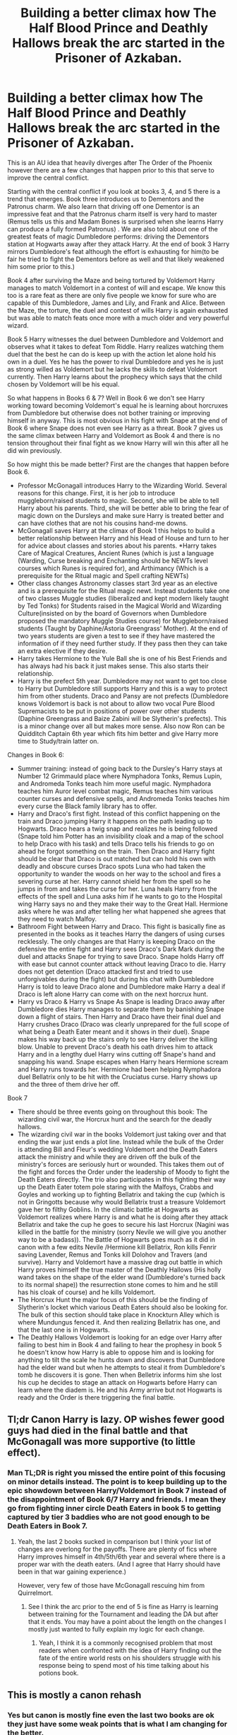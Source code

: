 #+TITLE: Building a better climax how The Half Blood Prince and Deathly Hallows break the arc started in the Prisoner of Azkaban.

* Building a better climax how The Half Blood Prince and Deathly Hallows break the arc started in the Prisoner of Azkaban.
:PROPERTIES:
:Author: cretsben
:Score: 6
:DateUnix: 1513208491.0
:DateShort: 2017-Dec-14
:FlairText: Discussion
:END:
This is an AU idea that heavily diverges after The Order of the Phoenix however there are a few changes that happen prior to this that serve to improve the central conflict.

Starting with the central conflict if you look at books 3, 4, and 5 there is a trend that emerges. Book three introduces us to Dementors and the Patronus charm. We also learn that driving off one Dementor is an impressive feat and that the Patronus charm itself is very hard to master (Remus tells us this and Madam Bones is surprised when she learns Harry can produce a fully formed Patronus) . We are also told about one of the greatest feats of magic Dumbledore performs: driving the Dementors station at Hogwarts away after they attack Harry. At the end of book 3 Harry mirrors Dumbledore's feat although the effort is exhausting for him(to be fair he tried to fight the Dementors before as well and that likely weakened him some prior to this.)

Book 4 after surviving the Maze and being tortured by Voldemort Harry manages to match Voldemort in a contest of will and escape. We know this too is a rare feat as there are only five people we know for sure who are capable of this Dumbledore, James and Lily, and Frank and Alice. Between the Maze, the torture, the duel and contest of wills Harry is again exhausted but was able to match feats once more with a much older and very powerful wizard.

Book 5 Harry witnesses the duel between Dumbledore and Voldemort and observes what it takes to defeat Tom Riddle. Harry realizes watching them duel that the best he can do is keep up with the action let alone hold his own in a duel. Yes he has the power to rival Dumbledore and yes he is just as strong willed as Voldemort but he lacks the skills to defeat Voldemort currently. Then Harry learns about the prophecy which says that the child chosen by Voldemort will be his equal.

So what happens in Books 6 & 7? Well in Book 6 we don't see Harry working toward becoming Voldemort's equal he is learning about horcruxes from Dumbledore but otherwise does not bother training or improving himself in anyway. This is most obvious in his fight with Snape at the end of Book 6 where Snape does not even see Harry as a threat. Book 7 gives us the same climax between Harry and Voldemort as Book 4 and there is no tension throughout their final fight as we know Harry will win this after all he did win previously.

So how might this be made better? First are the changes that happen before Book 6.

- Professor McGonagall introduces Harry to the Wizarding World. Several reasons for this change. First, it is her job to introduce muggleborn/raised students to magic. Second, she will be able to tell Harry about his parents. Third, she will be better able to bring the fear of magic down on the Dursleys and make sure Harry is treated better and can have clothes that are not his cousins hand-me downs.
- McGonagall saves Harry at the climax of Book 1 this helps to build a better relationship between Harry and his Head of House and turn to her for advice about classes and stories about his parents. *Harry takes Care of Magical Creatures, Ancient Runes (which is just a language (Warding, Curse breaking and Enchanting should be NEWTs level courses which Runes is required for), and Arthimancy (Which is a prerequisite for the Ritual magic and Spell crafting NEWTs)
- Other class changes Astronomy classes start 3rd year as an elective and is a prerequisite for the Ritual magic newt. Instead students take one of two classes Muggle studies (liberalized and kept modern likely taught by Ted Tonks) for Students raised in the Magical World and Wizarding Culture(insisted on by the board of Governors when Dumbledore proposed the mandatory Muggle Studies course) for Muggleborn/raised students (Taught by Daphine/Astoria Greengrass' Mother). At the end of two years students are given a test to see if they have mastered the information of if they need further study. If they pass then they can take an extra elective if they desire.
- Harry takes Hermione to the Yule Ball she is one of his Best Friends and has always had his back it just makes sense. This also starts their relationship.
- Harry is the prefect 5th year. Dumbledore may not want to get too close to Harry but Dumbledore still supports Harry and this is a way to protect him from other students. Draco and Pansy are not prefects (Dumbledore knows Voldemort is back is not about to allow two vocal Pure Blood Supremacists to be put in positions of power over other students (Daphine Greengrass and Baize Zabini will be Slytherin's prefects). This is a minor change over all but makes more sense. Also now Ron can be Quidditch Captain 6th year which fits him better and give Harry more time to Study/train latter on.

Changes in Book 6:

- Summer training: instead of going back to the Dursley's Harry stays at Number 12 Grimmauld place where Nymphadora Tonks, Remus Lupin, and Andromeda Tonks teach him more useful magic. Nymphadora teaches him Auror level combat magic, Remus teaches him various counter curses and defensive spells, and Andromeda Tonks teaches him every curse the Black family library has to offer.
- Harry and Draco's first fight. Instead of this conflict happening on the train and Draco jumping Harry it happens on the path leading up to Hogwarts. Draco hears a twig snap and realizes he is being followed (Snape told him Potter has an invisibility cloak and a map of the school to help Draco with his task) and tells Draco tells his friends to go on ahead he forgot something on the train. Then Draco and Harry fight should be clear that Draco is out matched but can hold his own with deadly and obscure curses Draco spots Luna who had taken the opportunity to wander the woods on her way to the school and fires a severing curse at her. Harry cannot shield her from the spell so he jumps in from and takes the curse for her. Luna heals Harry from the effects of the spell and Luna asks him if he wants to go to the Hospital wing Harry says no and they make their way to the Great Hall. Hermione asks where he was and after telling her what happened she agrees that they need to watch Malfoy.
- Bathroom Fight between Harry and Draco. This fight is basically fine as presented in the books as it teaches Harry the dangers of using curses recklessly. The only changes are that Harry is keeping Draco on the defensive the entire fight and Harry sees Draco's Dark Mark during the duel and attacks Snape for trying to save Draco. Snape holds Harry off with ease but cannot counter attack without leaving Draco to die. Harry does not get detention (Draco attacked first and tried to use unforgivables during the fight) but during his chat with Dumbledore Harry is told to leave Draco alone and Dumbledore make Harry a deal if Draco is left alone Harry can come with on the next horcrux hunt.
- Harry vs Draco & Harry vs Snape As Snape is leading Draco away after Dumbledore dies Harry manages to separate them by banishing Snape down a flight of stairs. Then Harry and Draco have their final duel and Harry crushes Draco (Draco was clearly unprepared for the full scope of what being a Death Eater meant and it shows in their duel). Snape makes his way back up the stairs only to see Harry deliver the killing blow. Unable to prevent Draco's death his oath drives him to attack Harry and in a lengthy duel Harry wins cutting off Snape's hand and snapping his wand. Snape escapes when Harry hears Hermione scream and Harry runs towards her. Hermione had been helping Nymphadora duel Bellatrix only to be hit with the Cruciatus curse. Harry shows up and the three of them drive her off.

Book 7

- There should be three events going on throughout this book: The wizarding civil war, the Horcrux hunt and the search for the deadly hallows.
- The wizarding civil war in the books Voldemort just taking over and that ending the war just ends a plot line. Instead while the bulk of the Order is attending Bill and Fleur's wedding Voldemort and the Death Eaters attack the ministry and while they are driven off the bulk of the ministry's forces are seriously hurt or wounded. This takes them out of the fight and forces the Order under the leadership of Moody to fight the Death Eaters directly. The trio also participates in this fighting their way up the Death Eater totem pole staring with the Malfoys, Crabbs and Goyles and working up to fighting Bellatrix and taking the cup (which is not in Gringotts because why would Bellatrix trust a treasure Voldemort gave her to filthy Goblins. In the climatic battle at Hogwarts as Voldemort realizes where Harry is and what he is doing after they attack Bellatrix and take the cup he goes to secure his last Horcrux (Nagini was killed in the battle for the ministry (sorry Nevile we will give you another way to be a badass)). The Battle of Hogwarts goes much as it did in canon with a few edits Nevile /Hermione kill Bellatrix, Ron kills Fenrir saving Lavender, Remus and Tonks kill Dolohov and Travers (and survive). Harry and Voldemort have a massive drag out battle in which Harry proves himself the true master of the Deathly Hallows (His holly wand takes on the shape of the elder wand (Dumbledore's turned back to its normal shape)) the resurrection stone comes to him and he still has his cloak of course) and he kills Voldemort.
- The Horcrux Hunt the major focus of this should be the finding of Slytherin's locket which various Death Eaters should also be looking for. The bulk of this section should take place in Knockturn Alley which is where Mundungus fenced it. And then realizing Bellatrix has one, and that the last one is in Hogwarts.
- The Deathly Hallows Voldemort is looking for an edge over Harry after failing to best him in Book 4 and failing to hear the prophesy in book 5 he doesn't know how Harry is able to oppose him and is looking for anything to tilt the scale he hunts down and discovers that Dumbledore had the elder wand but when he attempts to steal it from Dumbledore's tomb he discovers it is gone. Then when Belletrix informs him she lost his cup he decides to stage an attack on Hogwarts before Harry can learn where the diadem is. He and his Army arrive but not Hogwarts is ready and the Order is there triggering the final battle.


** Tl;dr Canon Harry is lazy. OP wishes fewer good guys had died in the final battle and that McGonagall was more supportive (to little effect).
:PROPERTIES:
:Author: Ch1pp
:Score: 20
:DateUnix: 1513210212.0
:DateShort: 2017-Dec-14
:END:

*** Man TL;DR is right you missed the entire point of this focusing on minor details instead. The point is to keep building up to the epic showdown between Harry/Voldemort in Book 7 instead of the disappointment of Book 6/7 Harry and friends. I mean they go from fighting inner circle Death Eaters in book 5 to getting captured by tier 3 baddies who are not good enough to be Death Eaters in Book 7.
:PROPERTIES:
:Author: cretsben
:Score: 3
:DateUnix: 1513210608.0
:DateShort: 2017-Dec-14
:END:

**** Yeah, the last 2 books sucked in comparison but I think your list of changes are overlong for the payoffs. There are plenty of fics where Harry improves himself in 4th/5th/6th year and several where there is a proper war with the death eaters. (And I agree that Harry should have been in that war gaining experience.)

However, very few of those have McGonagall rescuing him from Quirrelmort.
:PROPERTIES:
:Author: Ch1pp
:Score: 6
:DateUnix: 1513211339.0
:DateShort: 2017-Dec-14
:END:

***** See I think the arc prior to the end of 5 is fine as Harry is learning between training for the Tournament and leading the DA but after that it ends. You may have a point about the length on the changes I mostly just wanted to fully explain my logic for each change.
:PROPERTIES:
:Author: cretsben
:Score: 1
:DateUnix: 1513211840.0
:DateShort: 2017-Dec-14
:END:

****** Yeah, I think it is a commonly recognised problem that most readers when confronted with the idea of Harry finding out the fate of the entire world rests on his shoulders struggle with his response being to spend most of his time talking about his potions book.
:PROPERTIES:
:Author: Ch1pp
:Score: 2
:DateUnix: 1513213030.0
:DateShort: 2017-Dec-14
:END:


** This is mostly a canon rehash
:PROPERTIES:
:Author: InquisitorCOC
:Score: 5
:DateUnix: 1513211793.0
:DateShort: 2017-Dec-14
:END:

*** Yes but canon is mostly fine even the last two books are ok they just have some weak points that is what I am changing for the better.
:PROPERTIES:
:Author: cretsben
:Score: 1
:DateUnix: 1513212467.0
:DateShort: 2017-Dec-14
:END:

**** A fundamental issue is Harry's scar. It needed a solution before any significant training of Harry could begin.

[[https://www.fanfiction.net/s/10132530/1/His-Mother-s-Love][His Mother's Love]] by White Squirrel, linkffn(10132530), already has something similar to your idea. Maybe you can expand on that.
:PROPERTIES:
:Author: InquisitorCOC
:Score: 3
:DateUnix: 1513215460.0
:DateShort: 2017-Dec-14
:END:

***** Ok that is a new one for me. Why did Harry's scar need to be dealt with first?
:PROPERTIES:
:Author: cretsben
:Score: 1
:DateUnix: 1513221234.0
:DateShort: 2017-Dec-14
:END:

****** The very reason Dumbledore never bothered to train Harry was that he needed Harry to sacrifice himself. As long as Dumbledore pursued that plan, Harry would never get the necessary support from the Order unless he and other members dared to defy Dumbledore (which we didn't see it happen in canon).

The scar didn't necessary have to be dealt with, but a solution other than sacrificing Harry had to exist.
:PROPERTIES:
:Author: InquisitorCOC
:Score: 5
:DateUnix: 1513221706.0
:DateShort: 2017-Dec-14
:END:

******* Ok got it yah I forgot about that pesky little detail. That is why I plan to have Andromeda Tonks following the death of her favorite cousin arrange for Harry's training with people who will have her back: Remus (given his relationship to both James and Sirius) and her daughter.
:PROPERTIES:
:Author: cretsben
:Score: 1
:DateUnix: 1513222188.0
:DateShort: 2017-Dec-14
:END:

******** Even if Harry trained as hard as he could, he was not going to able to match Voldemort in a fair fight within 2-3 years.

However, winning a war is never about fighting fair.
:PROPERTIES:
:Author: InquisitorCOC
:Score: 5
:DateUnix: 1513222996.0
:DateShort: 2017-Dec-14
:END:

********* True Harry likely cannot duel Voldemort fairly but learning a few dirty tricks and very obscure spells that the Blacks don't share with anyone else should give him all the edge he needs. It also helps that Voldemort is not sane and always underestimates Harry.
:PROPERTIES:
:Author: cretsben
:Score: 1
:DateUnix: 1513223885.0
:DateShort: 2017-Dec-14
:END:

********** I'm not entirely sure an obscure spell or two is going to level the playing field between Voldemort and Harry. Or at least in my mind it shouldn't and I think that would be a let down for me. The man is 50 years older minus the 13 years he spent diddling around as a spirit-y thing..

I also think Dumbledore giving Harry the knowledge of how Voldemort functions and his history is a legit type of training that gets brushed over way to often. Knowing your enemy is key.

However, it's your story so do what makes you happy!! :) Good luck!

Edit: words are hard
:PROPERTIES:
:Author: OakDawn
:Score: 4
:DateUnix: 1513241231.0
:DateShort: 2017-Dec-14
:END:


********** I agree with the other commenter that Harry would be better off searching for unfair advantages in areas other than dark magic.

Since Voldemort had a huge thing for anything destructive, even Muggle weapons of mass destruction might not surprise him that much. This was a guy who had personally lived through the London Blitz, travelled the world extensively during the Cold War, and spent decades to push his own destructive power to the limit.

But anything that required him to risk his own life or care about other people was totally off limits to him.
:PROPERTIES:
:Author: InquisitorCOC
:Score: 1
:DateUnix: 1513269074.0
:DateShort: 2017-Dec-14
:END:

*********** That is why I am suspecting that the Deathly Hallows are going to have to be the trump card. Probably after Harry has tried every trick and spell he has learned only for it to not be enough (even after dying and coming back). After all in canon we see that the master of the Hallows embraces death as an old friend and a part of life and that is something Voldemort cannot understand.
:PROPERTIES:
:Author: cretsben
:Score: 1
:DateUnix: 1513284808.0
:DateShort: 2017-Dec-15
:END:


** These are all very interesting ideas! :) I would like to read it!
:PROPERTIES:
:Score: 1
:DateUnix: 1513212858.0
:DateShort: 2017-Dec-14
:END:

*** Maybe once finals are done... and I have this thing called free time again.
:PROPERTIES:
:Author: cretsben
:Score: 1
:DateUnix: 1513213718.0
:DateShort: 2017-Dec-14
:END:

**** :( A lot of people are having /finals week./
:PROPERTIES:
:Score: 2
:DateUnix: 1513213871.0
:DateShort: 2017-Dec-14
:END:

